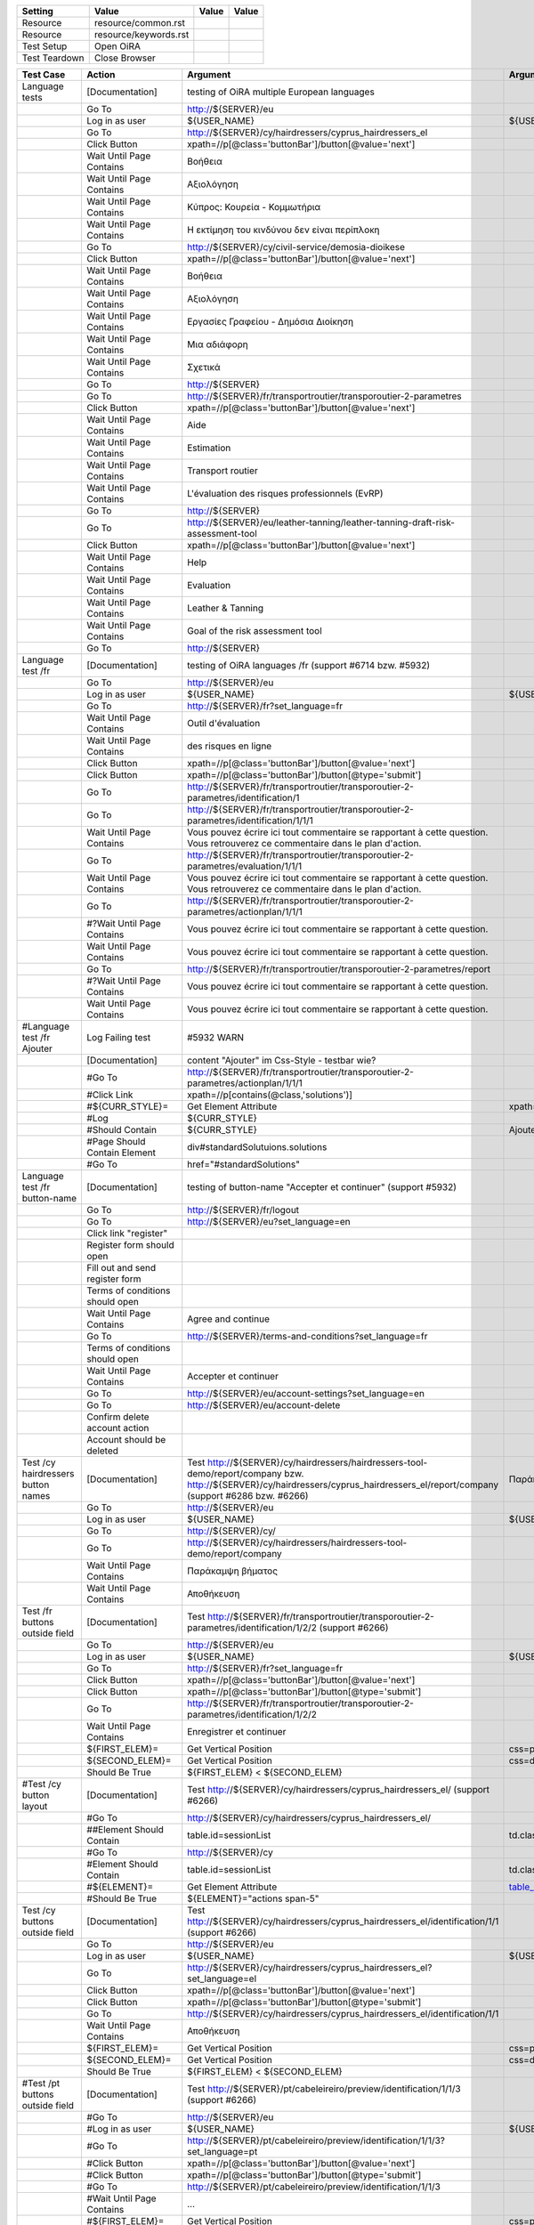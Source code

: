 +-------------+---------------------+-----+-----+
|Setting      |Value                |Value|Value|
+=============+=====================+=====+=====+
|Resource     |resource/common.rst  |     |     |
+-------------+---------------------+-----+-----+
|Resource     |resource/keywords.rst|     |     |
+-------------+---------------------+-----+-----+
|Test Setup   |Open OiRA            |     |     |
+-------------+---------------------+-----+-----+
|Test Teardown|Close Browser        |     |     |
+-------------+---------------------+-----+-----+

+-----------------------------------+----------------------------------+------------------------------------------------------------------------------------------------------+-----------------------------------------------------------------+----------------------+
|Test Case                          |Action                            |Argument                                                                                              |Argument                                                         |Argument              |
+===================================+==================================+======================================================================================================+=================================================================+======================+
|Language tests                     |[Documentation]                   |testing of OiRA multiple European languages                                                           |                                                                 |                      |
+-----------------------------------+----------------------------------+------------------------------------------------------------------------------------------------------+-----------------------------------------------------------------+----------------------+
|                                   |Go To                             |http://${SERVER}/eu                                                                                   |                                                                 |                      |
+-----------------------------------+----------------------------------+------------------------------------------------------------------------------------------------------+-----------------------------------------------------------------+----------------------+
|                                   |Log in as user                    |${USER_NAME}                                                                                          |${USER_PASS}                                                     |                      |
+-----------------------------------+----------------------------------+------------------------------------------------------------------------------------------------------+-----------------------------------------------------------------+----------------------+
|                                   |Go To                             |http://${SERVER}/cy/hairdressers/cyprus_hairdressers_el                                               |                                                                 |                      |
+-----------------------------------+----------------------------------+------------------------------------------------------------------------------------------------------+-----------------------------------------------------------------+----------------------+
|                                   |Click Button                      |xpath=//p[@class='buttonBar']/button[@value='next']                                                   |                                                                 |                      |
+-----------------------------------+----------------------------------+------------------------------------------------------------------------------------------------------+-----------------------------------------------------------------+----------------------+
|                                   |Wait Until Page Contains          |Βοήθεια                                                                                               |                                                                 |                      |
+-----------------------------------+----------------------------------+------------------------------------------------------------------------------------------------------+-----------------------------------------------------------------+----------------------+
|                                   |Wait Until Page Contains          |Αξιολόγηση                                                                                            |                                                                 |                      |
+-----------------------------------+----------------------------------+------------------------------------------------------------------------------------------------------+-----------------------------------------------------------------+----------------------+
|                                   |Wait Until Page Contains          |Κύπρος: Κουρεία - Κομμωτήρια                                                                          |                                                                 |                      |
+-----------------------------------+----------------------------------+------------------------------------------------------------------------------------------------------+-----------------------------------------------------------------+----------------------+
|                                   |Wait Until Page Contains          |Η εκτίμηση του κινδύνου δεν είναι περίπλοκη                                                           |                                                                 |                      |
+-----------------------------------+----------------------------------+------------------------------------------------------------------------------------------------------+-----------------------------------------------------------------+----------------------+
|                                   |Go To                             |http://${SERVER}/cy/civil-service/demosia-dioikese                                                    |                                                                 |                      |
+-----------------------------------+----------------------------------+------------------------------------------------------------------------------------------------------+-----------------------------------------------------------------+----------------------+
|                                   |Click Button                      |xpath=//p[@class='buttonBar']/button[@value='next']                                                   |                                                                 |                      |
+-----------------------------------+----------------------------------+------------------------------------------------------------------------------------------------------+-----------------------------------------------------------------+----------------------+
|                                   |Wait Until Page Contains          |Βοήθεια                                                                                               |                                                                 |                      |
+-----------------------------------+----------------------------------+------------------------------------------------------------------------------------------------------+-----------------------------------------------------------------+----------------------+
|                                   |Wait Until Page Contains          |Αξιολόγηση                                                                                            |                                                                 |                      |
+-----------------------------------+----------------------------------+------------------------------------------------------------------------------------------------------+-----------------------------------------------------------------+----------------------+
|                                   |Wait Until Page Contains          |Εργασίες Γραφείου - Δημόσια Διοίκηση                                                                  |                                                                 |                      |
+-----------------------------------+----------------------------------+------------------------------------------------------------------------------------------------------+-----------------------------------------------------------------+----------------------+
|                                   |Wait Until Page Contains          |Μια αδιάφορη                                                                                          |                                                                 |                      |
+-----------------------------------+----------------------------------+------------------------------------------------------------------------------------------------------+-----------------------------------------------------------------+----------------------+
|                                   |Wait Until Page Contains          |Σχετικά                                                                                               |                                                                 |                      |
+-----------------------------------+----------------------------------+------------------------------------------------------------------------------------------------------+-----------------------------------------------------------------+----------------------+
|                                   |Go To                             |http://${SERVER}                                                                                      |                                                                 |                      |
+-----------------------------------+----------------------------------+------------------------------------------------------------------------------------------------------+-----------------------------------------------------------------+----------------------+
|                                   |Go To                             |http://${SERVER}/fr/transportroutier/transporoutier-2-parametres                                      |                                                                 |                      |
+-----------------------------------+----------------------------------+------------------------------------------------------------------------------------------------------+-----------------------------------------------------------------+----------------------+
|                                   |Click Button                      |xpath=//p[@class='buttonBar']/button[@value='next']                                                   |                                                                 |                      |
+-----------------------------------+----------------------------------+------------------------------------------------------------------------------------------------------+-----------------------------------------------------------------+----------------------+
|                                   |Wait Until Page Contains          |Aide                                                                                                  |                                                                 |                      |
+-----------------------------------+----------------------------------+------------------------------------------------------------------------------------------------------+-----------------------------------------------------------------+----------------------+
|                                   |Wait Until Page Contains          |Estimation                                                                                            |                                                                 |                      |
+-----------------------------------+----------------------------------+------------------------------------------------------------------------------------------------------+-----------------------------------------------------------------+----------------------+
|                                   |Wait Until Page Contains          |Transport routier                                                                                     |                                                                 |                      |
+-----------------------------------+----------------------------------+------------------------------------------------------------------------------------------------------+-----------------------------------------------------------------+----------------------+
|                                   |Wait Until Page Contains          |L'évaluation des risques professionnels (EvRP)                                                        |                                                                 |                      |
+-----------------------------------+----------------------------------+------------------------------------------------------------------------------------------------------+-----------------------------------------------------------------+----------------------+
|                                   |Go To                             |http://${SERVER}                                                                                      |                                                                 |                      |
+-----------------------------------+----------------------------------+------------------------------------------------------------------------------------------------------+-----------------------------------------------------------------+----------------------+
|                                   |Go To                             |http://${SERVER}/eu/leather-tanning/leather-tanning-draft-risk-assessment-tool                        |                                                                 |                      |
+-----------------------------------+----------------------------------+------------------------------------------------------------------------------------------------------+-----------------------------------------------------------------+----------------------+
|                                   |Click Button                      |xpath=//p[@class='buttonBar']/button[@value='next']                                                   |                                                                 |                      |
+-----------------------------------+----------------------------------+------------------------------------------------------------------------------------------------------+-----------------------------------------------------------------+----------------------+
|                                   |Wait Until Page Contains          |Help                                                                                                  |                                                                 |                      |
+-----------------------------------+----------------------------------+------------------------------------------------------------------------------------------------------+-----------------------------------------------------------------+----------------------+
|                                   |Wait Until Page Contains          |Evaluation                                                                                            |                                                                 |                      |
+-----------------------------------+----------------------------------+------------------------------------------------------------------------------------------------------+-----------------------------------------------------------------+----------------------+
|                                   |Wait Until Page Contains          |Leather & Tanning                                                                                     |                                                                 |                      |
+-----------------------------------+----------------------------------+------------------------------------------------------------------------------------------------------+-----------------------------------------------------------------+----------------------+
|                                   |Wait Until Page Contains          |Goal of the risk assessment tool                                                                      |                                                                 |                      |
+-----------------------------------+----------------------------------+------------------------------------------------------------------------------------------------------+-----------------------------------------------------------------+----------------------+
|                                   |Go To                             |http://${SERVER}                                                                                      |                                                                 |                      |
+-----------------------------------+----------------------------------+------------------------------------------------------------------------------------------------------+-----------------------------------------------------------------+----------------------+
|Language test /fr                  |[Documentation]                   |testing of OiRA languages /fr (support #6714 bzw. #5932)                                              |                                                                 |                      |
+-----------------------------------+----------------------------------+------------------------------------------------------------------------------------------------------+-----------------------------------------------------------------+----------------------+
|                                   |Go To                             |http://${SERVER}/eu                                                                                   |                                                                 |                      |
+-----------------------------------+----------------------------------+------------------------------------------------------------------------------------------------------+-----------------------------------------------------------------+----------------------+
|                                   |Log in as user                    |${USER_NAME}                                                                                          |${USER_PASS}                                                     |                      |
+-----------------------------------+----------------------------------+------------------------------------------------------------------------------------------------------+-----------------------------------------------------------------+----------------------+
|                                   |Go To                             |http://${SERVER}/fr?set_language=fr                                                                   |                                                                 |                      |
+-----------------------------------+----------------------------------+------------------------------------------------------------------------------------------------------+-----------------------------------------------------------------+----------------------+
|                                   |Wait Until Page Contains          |Outil d'évaluation                                                                                    |                                                                 |                      |
+-----------------------------------+----------------------------------+------------------------------------------------------------------------------------------------------+-----------------------------------------------------------------+----------------------+
|                                   |Wait Until Page Contains          |des risques en ligne                                                                                  |                                                                 |                      |
+-----------------------------------+----------------------------------+------------------------------------------------------------------------------------------------------+-----------------------------------------------------------------+----------------------+
|                                   |Click Button                      |xpath=//p[@class='buttonBar']/button[@value='next']                                                   |                                                                 |                      |
+-----------------------------------+----------------------------------+------------------------------------------------------------------------------------------------------+-----------------------------------------------------------------+----------------------+
|                                   |Click Button                      |xpath=//p[@class='buttonBar']/button[@type='submit']                                                  |                                                                 |                      |
+-----------------------------------+----------------------------------+------------------------------------------------------------------------------------------------------+-----------------------------------------------------------------+----------------------+
|                                   |Go To                             |http://${SERVER}/fr/transportroutier/transporoutier-2-parametres/identification/1                     |                                                                 |                      |
+-----------------------------------+----------------------------------+------------------------------------------------------------------------------------------------------+-----------------------------------------------------------------+----------------------+
|                                   |Go To                             |http://${SERVER}/fr/transportroutier/transporoutier-2-parametres/identification/1/1/1                 |                                                                 |                      |
+-----------------------------------+----------------------------------+------------------------------------------------------------------------------------------------------+-----------------------------------------------------------------+----------------------+
|                                   |Wait Until Page Contains          |Vous pouvez écrire ici tout commentaire se rapportant à cette question. Vous retrouverez ce           |                                                                 |                      |
|                                   |                                  |commentaire dans le plan d'action.                                                                    |                                                                 |                      |
+-----------------------------------+----------------------------------+------------------------------------------------------------------------------------------------------+-----------------------------------------------------------------+----------------------+
|                                   |Go To                             |http://${SERVER}/fr/transportroutier/transporoutier-2-parametres/evaluation/1/1/1                     |                                                                 |                      |
+-----------------------------------+----------------------------------+------------------------------------------------------------------------------------------------------+-----------------------------------------------------------------+----------------------+
|                                   |Wait Until Page Contains          |Vous pouvez écrire ici tout commentaire se rapportant à cette question. Vous retrouverez ce           |                                                                 |                      |
|                                   |                                  |commentaire dans le plan d'action.                                                                    |                                                                 |                      |
+-----------------------------------+----------------------------------+------------------------------------------------------------------------------------------------------+-----------------------------------------------------------------+----------------------+
|                                   |Go To                             |http://${SERVER}/fr/transportroutier/transporoutier-2-parametres/actionplan/1/1/1                     |                                                                 |                      |
+-----------------------------------+----------------------------------+------------------------------------------------------------------------------------------------------+-----------------------------------------------------------------+----------------------+
|                                   |#?Wait Until Page Contains        |Vous pouvez écrire ici tout commentaire se rapportant à cette question.                               |                                                                 |                      |
+-----------------------------------+----------------------------------+------------------------------------------------------------------------------------------------------+-----------------------------------------------------------------+----------------------+
|                                   |Wait Until Page Contains          |Vous pouvez écrire ici tout commentaire se rapportant à cette question.                               |                                                                 |                      |
+-----------------------------------+----------------------------------+------------------------------------------------------------------------------------------------------+-----------------------------------------------------------------+----------------------+
|                                   |Go To                             |http://${SERVER}/fr/transportroutier/transporoutier-2-parametres/report                               |                                                                 |                      |
+-----------------------------------+----------------------------------+------------------------------------------------------------------------------------------------------+-----------------------------------------------------------------+----------------------+
|                                   |#?Wait Until Page Contains        |Vous pouvez écrire ici tout commentaire se rapportant à cette question.                               |                                                                 |                      |
+-----------------------------------+----------------------------------+------------------------------------------------------------------------------------------------------+-----------------------------------------------------------------+----------------------+
|                                   |Wait Until Page Contains          |Vous pouvez écrire ici tout commentaire se rapportant à cette question.                               |                                                                 |                      |
+-----------------------------------+----------------------------------+------------------------------------------------------------------------------------------------------+-----------------------------------------------------------------+----------------------+
|#Language test /fr Ajouter         |Log Failing test                  |#5932 WARN                                                                                            |                                                                 |                      |
+-----------------------------------+----------------------------------+------------------------------------------------------------------------------------------------------+-----------------------------------------------------------------+----------------------+
|                                   |[Documentation]                   |content "Ajouter" im Css-Style - testbar wie?                                                         |                                                                 |                      |
+-----------------------------------+----------------------------------+------------------------------------------------------------------------------------------------------+-----------------------------------------------------------------+----------------------+
|                                   |#Go To                            |http://${SERVER}/fr/transportroutier/transporoutier-2-parametres/actionplan/1/1/1                     |                                                                 |                      |
+-----------------------------------+----------------------------------+------------------------------------------------------------------------------------------------------+-----------------------------------------------------------------+----------------------+
|                                   |#Click Link                       |xpath=//p[contains(@class,'solutions')]                                                               |                                                                 |                      |
+-----------------------------------+----------------------------------+------------------------------------------------------------------------------------------------------+-----------------------------------------------------------------+----------------------+
|                                   |#${CURR_STYLE}=                   |Get Element Attribute                                                                                 |xpath=//p[contains(@class,'solutions')]/ol/li[1]@style           |                      |
+-----------------------------------+----------------------------------+------------------------------------------------------------------------------------------------------+-----------------------------------------------------------------+----------------------+
|                                   |#Log                              |${CURR_STYLE}                                                                                         |                                                                 |                      |
+-----------------------------------+----------------------------------+------------------------------------------------------------------------------------------------------+-----------------------------------------------------------------+----------------------+
|                                   |#Should Contain                   |${CURR_STYLE}                                                                                         |Ajouter                                                          |                      | 
+-----------------------------------+----------------------------------+------------------------------------------------------------------------------------------------------+-----------------------------------------------------------------+----------------------+
|                                   |#Page Should Contain Element      |div#standardSolutuions.solutions                                                                      |                                                                 |                      |
+-----------------------------------+----------------------------------+------------------------------------------------------------------------------------------------------+-----------------------------------------------------------------+----------------------+
|                                   |#Go To                            |href="#standardSolutions"                                                                             |                                                                 |                      |
+-----------------------------------+----------------------------------+------------------------------------------------------------------------------------------------------+-----------------------------------------------------------------+----------------------+
|Language test /fr button-name      |[Documentation]                   |testing of button-name "Accepter et continuer" (support #5932)                                        |                                                                 |                      |
+-----------------------------------+----------------------------------+------------------------------------------------------------------------------------------------------+-----------------------------------------------------------------+----------------------+
|                                   |Go To                             |http://${SERVER}/fr/logout                                                                            |                                                                 |                      |
+-----------------------------------+----------------------------------+------------------------------------------------------------------------------------------------------+-----------------------------------------------------------------+----------------------+
|                                   |Go To                             |http://${SERVER}/eu?set_language=en                                                                   |                                                                 |                      |
+-----------------------------------+----------------------------------+------------------------------------------------------------------------------------------------------+-----------------------------------------------------------------+----------------------+
|                                   |Click link "register"             |                                                                                                      |                                                                 |                      |
+-----------------------------------+----------------------------------+------------------------------------------------------------------------------------------------------+-----------------------------------------------------------------+----------------------+
|                                   |Register form should open         |                                                                                                      |                                                                 |                      |
+-----------------------------------+----------------------------------+------------------------------------------------------------------------------------------------------+-----------------------------------------------------------------+----------------------+
|                                   |Fill out and send register form   |                                                                                                      |                                                                 |                      |
+-----------------------------------+----------------------------------+------------------------------------------------------------------------------------------------------+-----------------------------------------------------------------+----------------------+
|                                   |Terms of conditions should open   |                                                                                                      |                                                                 |                      |
+-----------------------------------+----------------------------------+------------------------------------------------------------------------------------------------------+-----------------------------------------------------------------+----------------------+
|                                   |Wait Until Page Contains          |Agree and continue                                                                                    |                                                                 |                      |
+-----------------------------------+----------------------------------+------------------------------------------------------------------------------------------------------+-----------------------------------------------------------------+----------------------+
|                                   |Go To                             |http://${SERVER}/terms-and-conditions?set_language=fr                                                 |                                                                 |                      |
+-----------------------------------+----------------------------------+------------------------------------------------------------------------------------------------------+-----------------------------------------------------------------+----------------------+
|                                   |Terms of conditions should open   |                                                                                                      |                                                                 |                      |
+-----------------------------------+----------------------------------+------------------------------------------------------------------------------------------------------+-----------------------------------------------------------------+----------------------+
|                                   |Wait Until Page Contains          |Accepter et continuer                                                                                 |                                                                 |                      |
+-----------------------------------+----------------------------------+------------------------------------------------------------------------------------------------------+-----------------------------------------------------------------+----------------------+
|                                   |Go To                             |http://${SERVER}/eu/account-settings?set_language=en                                                  |                                                                 |                      |
+-----------------------------------+----------------------------------+------------------------------------------------------------------------------------------------------+-----------------------------------------------------------------+----------------------+
|                                   |Go To                             |http://${SERVER}/eu/account-delete                                                                    |                                                                 |                      |
+-----------------------------------+----------------------------------+------------------------------------------------------------------------------------------------------+-----------------------------------------------------------------+----------------------+
|                                   |Confirm delete account action     |                                                                                                      |                                                                 |                      |
+-----------------------------------+----------------------------------+------------------------------------------------------------------------------------------------------+-----------------------------------------------------------------+----------------------+
|                                   |Account should be deleted         |                                                                                                      |                                                                 |                      |
+-----------------------------------+----------------------------------+------------------------------------------------------------------------------------------------------+-----------------------------------------------------------------+----------------------+
|Test /cy hairdressers button names |[Documentation]                   |Test http://${SERVER}/cy/hairdressers/hairdressers-tool-demo/report/company bzw.                      |Παράκαμψη βήματος, Αποθήκευση                                    |                      |
|                                   |                                  |http://${SERVER}/cy/hairdressers/cyprus_hairdressers_el/report/company (support #6286 bzw. #6266)     |                                                                 |                      |
+-----------------------------------+----------------------------------+------------------------------------------------------------------------------------------------------+-----------------------------------------------------------------+----------------------+
|                                   |Go To                             |http://${SERVER}/eu                                                                                   |                                                                 |                      |
+-----------------------------------+----------------------------------+------------------------------------------------------------------------------------------------------+-----------------------------------------------------------------+----------------------+
|                                   |Log in as user                    |${USER_NAME}                                                                                          |${USER_PASS}                                                     |                      |
+-----------------------------------+----------------------------------+------------------------------------------------------------------------------------------------------+-----------------------------------------------------------------+----------------------+
|                                   |Go To                             |http://${SERVER}/cy/                                                                                  |                                                                 |                      |
+-----------------------------------+----------------------------------+------------------------------------------------------------------------------------------------------+-----------------------------------------------------------------+----------------------+
|                                   |Go To                             |http://${SERVER}/cy/hairdressers/hairdressers-tool-demo/report/company                                |                                                                 |                      |
+-----------------------------------+----------------------------------+------------------------------------------------------------------------------------------------------+-----------------------------------------------------------------+----------------------+
|                                   |Wait Until Page Contains          |Παράκαμψη βήματος                                                                                     |                                                                 |                      |
+-----------------------------------+----------------------------------+------------------------------------------------------------------------------------------------------+-----------------------------------------------------------------+----------------------+
|                                   |Wait Until Page Contains          |Αποθήκευση                                                                                            |                                                                 |                      |
+-----------------------------------+----------------------------------+------------------------------------------------------------------------------------------------------+-----------------------------------------------------------------+----------------------+
|Test /fr buttons outside field     |[Documentation]                   |Test http://${SERVER}/fr/transportroutier/transporoutier-2-parametres/identification/1/2/2            |                                                                 |                      |
|                                   |                                  |(support #6266)                                                                                       |                                                                 |                      |
+-----------------------------------+----------------------------------+------------------------------------------------------------------------------------------------------+-----------------------------------------------------------------+----------------------+
|                                   |Go To                             |http://${SERVER}/eu                                                                                   |                                                                 |                      |
+-----------------------------------+----------------------------------+------------------------------------------------------------------------------------------------------+-----------------------------------------------------------------+----------------------+
|                                   |Log in as user                    |${USER_NAME}                                                                                          |${USER_PASS}                                                     |                      |
+-----------------------------------+----------------------------------+------------------------------------------------------------------------------------------------------+-----------------------------------------------------------------+----------------------+
|                                   |Go To                             |http://${SERVER}/fr?set_language=fr                                                                   |                                                                 |                      |
+-----------------------------------+----------------------------------+------------------------------------------------------------------------------------------------------+-----------------------------------------------------------------+----------------------+
|                                   |Click Button                      |xpath=//p[@class='buttonBar']/button[@value='next']                                                   |                                                                 |                      |
+-----------------------------------+----------------------------------+------------------------------------------------------------------------------------------------------+-----------------------------------------------------------------+----------------------+
|                                   |Click Button                      |xpath=//p[@class='buttonBar']/button[@type='submit']                                                  |                                                                 |                      |
+-----------------------------------+----------------------------------+------------------------------------------------------------------------------------------------------+-----------------------------------------------------------------+----------------------+
|                                   |Go To                             |http://${SERVER}/fr/transportroutier/transporoutier-2-parametres/identification/1/2/2                 |                                                                 |                      |
+-----------------------------------+----------------------------------+------------------------------------------------------------------------------------------------------+-----------------------------------------------------------------+----------------------+
|                                   |Wait Until Page Contains          |Enregistrer et continuer                                                                              |                                                                 |                      |
+-----------------------------------+----------------------------------+------------------------------------------------------------------------------------------------------+-----------------------------------------------------------------+----------------------+
|                                   |${FIRST_ELEM}=                    |Get Vertical Position                                                                                 |css=p.buttonBar                                                  |                      |
+-----------------------------------+----------------------------------+------------------------------------------------------------------------------------------------------+-----------------------------------------------------------------+----------------------+
|                                   |${SECOND_ELEM}=                   |Get Vertical Position                                                                                 |css=div.message.emphasis                                         |                      |
+-----------------------------------+----------------------------------+------------------------------------------------------------------------------------------------------+-----------------------------------------------------------------+----------------------+
|                                   |Should Be True                    |${FIRST_ELEM} < ${SECOND_ELEM}                                                                        |                                                                 |                      |
+-----------------------------------+----------------------------------+------------------------------------------------------------------------------------------------------+-----------------------------------------------------------------+----------------------+
|#Test /cy button layout            |[Documentation]                   |Test http://${SERVER}/cy/hairdressers/cyprus_hairdressers_el/ (support #6266)                         |                                                                 |                      |
+-----------------------------------+----------------------------------+------------------------------------------------------------------------------------------------------+-----------------------------------------------------------------+----------------------+
|                                   |#Go To                            |http://${SERVER}/cy/hairdressers/cyprus_hairdressers_el/                                              |                                                                 |                      |
+-----------------------------------+----------------------------------+------------------------------------------------------------------------------------------------------+-----------------------------------------------------------------+----------------------+
|                                   |##Element Should Contain          |table.id=sessionList                                                                                  |td.class="actions span-5"                                        |                      |
+-----------------------------------+----------------------------------+------------------------------------------------------------------------------------------------------+-----------------------------------------------------------------+----------------------+
|                                   |#Go To                            |http://${SERVER}/cy                                                                                   |                                                                 |                      |
+-----------------------------------+----------------------------------+------------------------------------------------------------------------------------------------------+-----------------------------------------------------------------+----------------------+
|                                   |#Element Should Contain           |table.id=sessionList                                                                                  |td.class="actions span-5"                                        |                      |
+-----------------------------------+----------------------------------+------------------------------------------------------------------------------------------------------+-----------------------------------------------------------------+----------------------+
|                                   |#${ELEMENT}=                      |Get Element Attribute                                                                                 |table_id@class                                                   |                      |
+-----------------------------------+----------------------------------+------------------------------------------------------------------------------------------------------+-----------------------------------------------------------------+----------------------+
|                                   |#Should Be True                   |${ELEMENT}="actions span-5"                                                                           |                                                                 |                      |
+-----------------------------------+----------------------------------+------------------------------------------------------------------------------------------------------+-----------------------------------------------------------------+----------------------+
|Test /cy buttons outside field     |[Documentation]                   |Test http://${SERVER}/cy/hairdressers/cyprus_hairdressers_el/identification/1/1 (support #6266)       |                                                                 |                      |
+-----------------------------------+----------------------------------+------------------------------------------------------------------------------------------------------+-----------------------------------------------------------------+----------------------+
|                                   |Go To                             |http://${SERVER}/eu                                                                                   |                                                                 |                      |
+-----------------------------------+----------------------------------+------------------------------------------------------------------------------------------------------+-----------------------------------------------------------------+----------------------+
|                                   |Log in as user                    |${USER_NAME}                                                                                          |${USER_PASS}                                                     |                      |
+-----------------------------------+----------------------------------+------------------------------------------------------------------------------------------------------+-----------------------------------------------------------------+----------------------+
|                                   |Go To                             |http://${SERVER}/cy/hairdressers/cyprus_hairdressers_el?set_language=el                               |                                                                 |                      |
+-----------------------------------+----------------------------------+------------------------------------------------------------------------------------------------------+-----------------------------------------------------------------+----------------------+
|                                   |Click Button                      |xpath=//p[@class='buttonBar']/button[@value='next']                                                   |                                                                 |                      |
+-----------------------------------+----------------------------------+------------------------------------------------------------------------------------------------------+-----------------------------------------------------------------+----------------------+
|                                   |Click Button                      |xpath=//p[@class='buttonBar']/button[@type='submit']                                                  |                                                                 |                      |
+-----------------------------------+----------------------------------+------------------------------------------------------------------------------------------------------+-----------------------------------------------------------------+----------------------+
|                                   |Go To                             |http://${SERVER}/cy/hairdressers/cyprus_hairdressers_el/identification/1/1                            |                                                                 |                      |
+-----------------------------------+----------------------------------+------------------------------------------------------------------------------------------------------+-----------------------------------------------------------------+----------------------+
|                                   |Wait Until Page Contains          |Αποθήκευση                                                                                            |                                                                 |                      |
+-----------------------------------+----------------------------------+------------------------------------------------------------------------------------------------------+-----------------------------------------------------------------+----------------------+
|                                   |${FIRST_ELEM}=                    |Get Vertical Position                                                                                 |css=p.buttonBar                                                  |                      |
+-----------------------------------+----------------------------------+------------------------------------------------------------------------------------------------------+-----------------------------------------------------------------+----------------------+
|                                   |${SECOND_ELEM}=                   |Get Vertical Position                                                                                 |css=div.message.emphasis                                         |                      |
+-----------------------------------+----------------------------------+------------------------------------------------------------------------------------------------------+-----------------------------------------------------------------+----------------------+
|                                   |Should Be True                    |${FIRST_ELEM} < ${SECOND_ELEM}                                                                        |                                                                 |                      |
+-----------------------------------+----------------------------------+------------------------------------------------------------------------------------------------------+-----------------------------------------------------------------+----------------------+
|#Test /pt buttons outside field    |[Documentation]                   |Test http://${SERVER}/pt/cabeleireiro/preview/identification/1/1/3 (support #6266)                    |                                                                 |                      |
+-----------------------------------+----------------------------------+------------------------------------------------------------------------------------------------------+-----------------------------------------------------------------+----------------------+
|                                   |#Go To                            |http://${SERVER}/eu                                                                                   |                                                                 |                      |
+-----------------------------------+----------------------------------+------------------------------------------------------------------------------------------------------+-----------------------------------------------------------------+----------------------+
|                                   |#Log in as user                   |${USER_NAME}                                                                                          |${USER_PASS}                                                     |                      |
+-----------------------------------+----------------------------------+------------------------------------------------------------------------------------------------------+-----------------------------------------------------------------+----------------------+
|                                   |#Go To                            |http://${SERVER}/pt/cabeleireiro/preview/identification/1/1/3?set_language=pt                         |                                                                 |                      |
+-----------------------------------+----------------------------------+------------------------------------------------------------------------------------------------------+-----------------------------------------------------------------+----------------------+
|                                   |#Click Button                     |xpath=//p[@class='buttonBar']/button[@value='next']                                                   |                                                                 |                      |
+-----------------------------------+----------------------------------+------------------------------------------------------------------------------------------------------+-----------------------------------------------------------------+----------------------+
|                                   |#Click Button                     |xpath=//p[@class='buttonBar']/button[@type='submit']                                                  |                                                                 |                      |
+-----------------------------------+----------------------------------+------------------------------------------------------------------------------------------------------+-----------------------------------------------------------------+----------------------+
|                                   |#Go To                            |http://${SERVER}/pt/cabeleireiro/preview/identification/1/1/3                                         |                                                                 |                      |
+-----------------------------------+----------------------------------+------------------------------------------------------------------------------------------------------+-----------------------------------------------------------------+----------------------+
|                                   |#Wait Until Page Contains         |...                                                                                                   |                                                                 |                      |
+-----------------------------------+----------------------------------+------------------------------------------------------------------------------------------------------+-----------------------------------------------------------------+----------------------+
|                                   |#${FIRST_ELEM}=                   |Get Vertical Position                                                                                 |css=p.buttonBar                                                  |                      |
+-----------------------------------+----------------------------------+------------------------------------------------------------------------------------------------------+-----------------------------------------------------------------+----------------------+
|                                   |#${SECOND_ELEM}=                  |Get Vertical Position                                                                                 |css=div.message.emphasis                                         |                      |
+-----------------------------------+----------------------------------+------------------------------------------------------------------------------------------------------+-----------------------------------------------------------------+----------------------+
|                                   |#Should Be True                   |${FIRST_ELEM} < ${SECOND_ELEM}                                                                        |                                                                 |                      |
+-----------------------------------+----------------------------------+------------------------------------------------------------------------------------------------------+-----------------------------------------------------------------+----------------------+
|Test /fr identification link       |[Documentation]                   |Test http://${SERVER}/fr/transportroutier/transporoutier-2-parametres/identification (support #6204)  |                                                                 |                      |
+-----------------------------------+----------------------------------+------------------------------------------------------------------------------------------------------+-----------------------------------------------------------------+----------------------+
|                                   |Go To                             |http://${SERVER}/eu                                                                                   |                                                                 |                      |
+-----------------------------------+----------------------------------+------------------------------------------------------------------------------------------------------+-----------------------------------------------------------------+----------------------+
|                                   |Log in as user                    |${USER_NAME}                                                                                          |${USER_PASS}                                                     |                      |
+-----------------------------------+----------------------------------+------------------------------------------------------------------------------------------------------+-----------------------------------------------------------------+----------------------+
|                                   |Go To                             |http://${SERVER}/fr/?set_language=fr                                                                  |                                                                 |                      |
+-----------------------------------+----------------------------------+------------------------------------------------------------------------------------------------------+-----------------------------------------------------------------+----------------------+
|                                   |Click Button                      |xpath=//p[@class='buttonBar']/button[@value='next']                                                   |                                                                 |                      |
+-----------------------------------+----------------------------------+------------------------------------------------------------------------------------------------------+-----------------------------------------------------------------+----------------------+
|                                   |Click Button                      |xpath=//p[@class='buttonBar']/button[@type='submit']                                                  |                                                                 |                      |
+-----------------------------------+----------------------------------+------------------------------------------------------------------------------------------------------+-----------------------------------------------------------------+----------------------+
|                                   |Go To                             |http://${SERVER}/fr/transportroutier/transporoutier-2-parametres/identification                       |                                                                 |                      |
+-----------------------------------+----------------------------------+------------------------------------------------------------------------------------------------------+-----------------------------------------------------------------+----------------------+
|                                   |#Wait Until Page Contains         |href="http://${SERVER}/fr/transportroutier/transporoutier-2-parametres/identification/report/download"|                                                                 |                      |
+-----------------------------------+----------------------------------+------------------------------------------------------------------------------------------------------+-----------------------------------------------------------------+----------------------+
|                                   |Click Link                        |link=liste de tous les risques                                                                        |                                                                 |                      |
+-----------------------------------+----------------------------------+------------------------------------------------------------------------------------------------------+-----------------------------------------------------------------+----------------------+

+---------------------------------+----------------------------------+----------------------------------------------------------------------------------------------------------+--------------------+
|Keyword                          |Value                             |Value                                                                                                     |Value               |
+=================================+==================================+==========================================================================================================+====================+
|Click link "register"            |Click Link                        |register                                                                                                  |                    |
+---------------------------------+----------------------------------+----------------------------------------------------------------------------------------------------------+--------------------+
|Register form should open        |Location Should Contain           |/eu/@@register                                                                                            |                    |
+---------------------------------+----------------------------------+----------------------------------------------------------------------------------------------------------+--------------------+
|                                 |Wait Until Page Contains Element  |name=email                                                                                                |                    |
+---------------------------------+----------------------------------+----------------------------------------------------------------------------------------------------------+--------------------+
|Fill out and send register form  |Input Text                        |email                                                                                                     |${USER2_NAME}       |
+---------------------------------+----------------------------------+----------------------------------------------------------------------------------------------------------+--------------------+
|                                 |Input Text                        |password1:utf8:ustring                                                                                    |${USER2_PASS}       |
+---------------------------------+----------------------------------+----------------------------------------------------------------------------------------------------------+--------------------+
|                                 |Input Text                        |password2:utf8:ustring                                                                                    |${USER2_PASS}       |
+---------------------------------+----------------------------------+----------------------------------------------------------------------------------------------------------+--------------------+
|                                 |Click Button                      |xpath=//p[@class='buttonBar']/button[@value='next']                                                       |                    |
+---------------------------------+----------------------------------+----------------------------------------------------------------------------------------------------------+--------------------+
|                                 |Wait Until Page Contains Element  |id=conditions                                                                                             |                    |
+---------------------------------+----------------------------------+----------------------------------------------------------------------------------------------------------+--------------------+
|Terms of conditions should open  |Execute Javascript                |window.document.getElementById('conditions').scrollTop=document.getElementById('conditions').scrollHeight;|                    |
+---------------------------------+----------------------------------+----------------------------------------------------------------------------------------------------------+--------------------+
|                                 |Element Should Be Enabled         |id=agreeButton                                                                                            |                    |
+---------------------------------+----------------------------------+----------------------------------------------------------------------------------------------------------+--------------------+
|Accept terms of conditions       |Click Button                      |id=agreeButton                                                                                            |                    |
+---------------------------------+----------------------------------+----------------------------------------------------------------------------------------------------------+--------------------+
|                                 |Wait Until Page Contains Element  |xpath=//a[text()='Settings']                                                                              |                    |
+---------------------------------+----------------------------------+----------------------------------------------------------------------------------------------------------+--------------------+
|Open account settings            |Click Link                        |Settings                                                                                                  |                    |
+---------------------------------+----------------------------------+----------------------------------------------------------------------------------------------------------+--------------------+
|                                 |Wait Until Page Contains Element  |xpath=//h1[text()='Account settings']                                                                     |                    |
+---------------------------------+----------------------------------+----------------------------------------------------------------------------------------------------------+--------------------+
|Click link "delete account"      |Click Link                        |Delete account                                                                                            |                    |
+---------------------------------+----------------------------------+----------------------------------------------------------------------------------------------------------+--------------------+
|                                 |Wait Until Page Contains Element  |xpath=//h1[text()='Delete account']                                                                       |                    |
+---------------------------------+----------------------------------+----------------------------------------------------------------------------------------------------------+--------------------+
|Confirm delete account action    |Input Text                        |form.widgets.password                                                                                     |${USER2_PASS}       |
+---------------------------------+----------------------------------+----------------------------------------------------------------------------------------------------------+--------------------+
|                                 |Click Button                      |xpath=//button[@value='Delete account']                                                                   |                    |
+---------------------------------+----------------------------------+----------------------------------------------------------------------------------------------------------+--------------------+
|                                 |Wait Until Page Contains          |Welcome to the Online interactive Risk Assessment tools (OiRA)                                            |                    |
+---------------------------------+----------------------------------+----------------------------------------------------------------------------------------------------------+--------------------+
|Account should be deleted        |Try log in as user                |${USER2_NAME}                                                                                             |${USER2_PASS}       |
+---------------------------------+----------------------------------+----------------------------------------------------------------------------------------------------------+--------------------+
|                                 |Wait Until Page Contains          |Your login name and/or password were entered incorrectly.                                                 |                    |
+---------------------------------+----------------------------------+----------------------------------------------------------------------------------------------------------+--------------------+
|User should be created           |Open account settings             |                                                                                                          |                    |
+---------------------------------+----------------------------------+----------------------------------------------------------------------------------------------------------+--------------------+
|Change Password                  |[Arguments]                       |${arg1}                                                                                                   |${arg2}             |
+---------------------------------+----------------------------------+----------------------------------------------------------------------------------------------------------+--------------------+
|                                 |Input Text                        |form.widgets.old_password                                                                                 |${arg1}             |
+---------------------------------+----------------------------------+----------------------------------------------------------------------------------------------------------+--------------------+
|                                 |Input Text                        |form.widgets.new_password                                                                                 |${arg2}             |
+---------------------------------+----------------------------------+----------------------------------------------------------------------------------------------------------+--------------------+
|                                 |Input Text                        |form.widgets.new_password.confirm                                                                         |${arg2}             |
+---------------------------------+----------------------------------+----------------------------------------------------------------------------------------------------------+--------------------+
|                                 |Click Button                      |xpath=//button[@value='Save changes']                                                                     |                    |
+---------------------------------+----------------------------------+----------------------------------------------------------------------------------------------------------+--------------------+
|                                 |Wait Until Page Contains          |Your password was successfully changed.                                                                   |                    |
+---------------------------------+----------------------------------+----------------------------------------------------------------------------------------------------------+--------------------+
|Verify new Password              |Log in as user                    |${USER_NAME}                                                                                              |${USER_PASS_NEW}    |
+---------------------------------+----------------------------------+----------------------------------------------------------------------------------------------------------+--------------------+
|Reset Password                   |Open account settings             |                                                                                                          |                    |
+---------------------------------+----------------------------------+----------------------------------------------------------------------------------------------------------+--------------------+
|                                 |Change Password                   |${USER_PASS_NEW}                                                                                          |${USER_PASS}        |
+---------------------------------+----------------------------------+----------------------------------------------------------------------------------------------------------+--------------------+
|                                 |                                  |                                                                                                          |                    |
+---------------------------------+----------------------------------+----------------------------------------------------------------------------------------------------------+--------------------+
|                                 |                                  |                                                                                                          |                    |
+---------------------------------+----------------------------------+----------------------------------------------------------------------------------------------------------+--------------------+